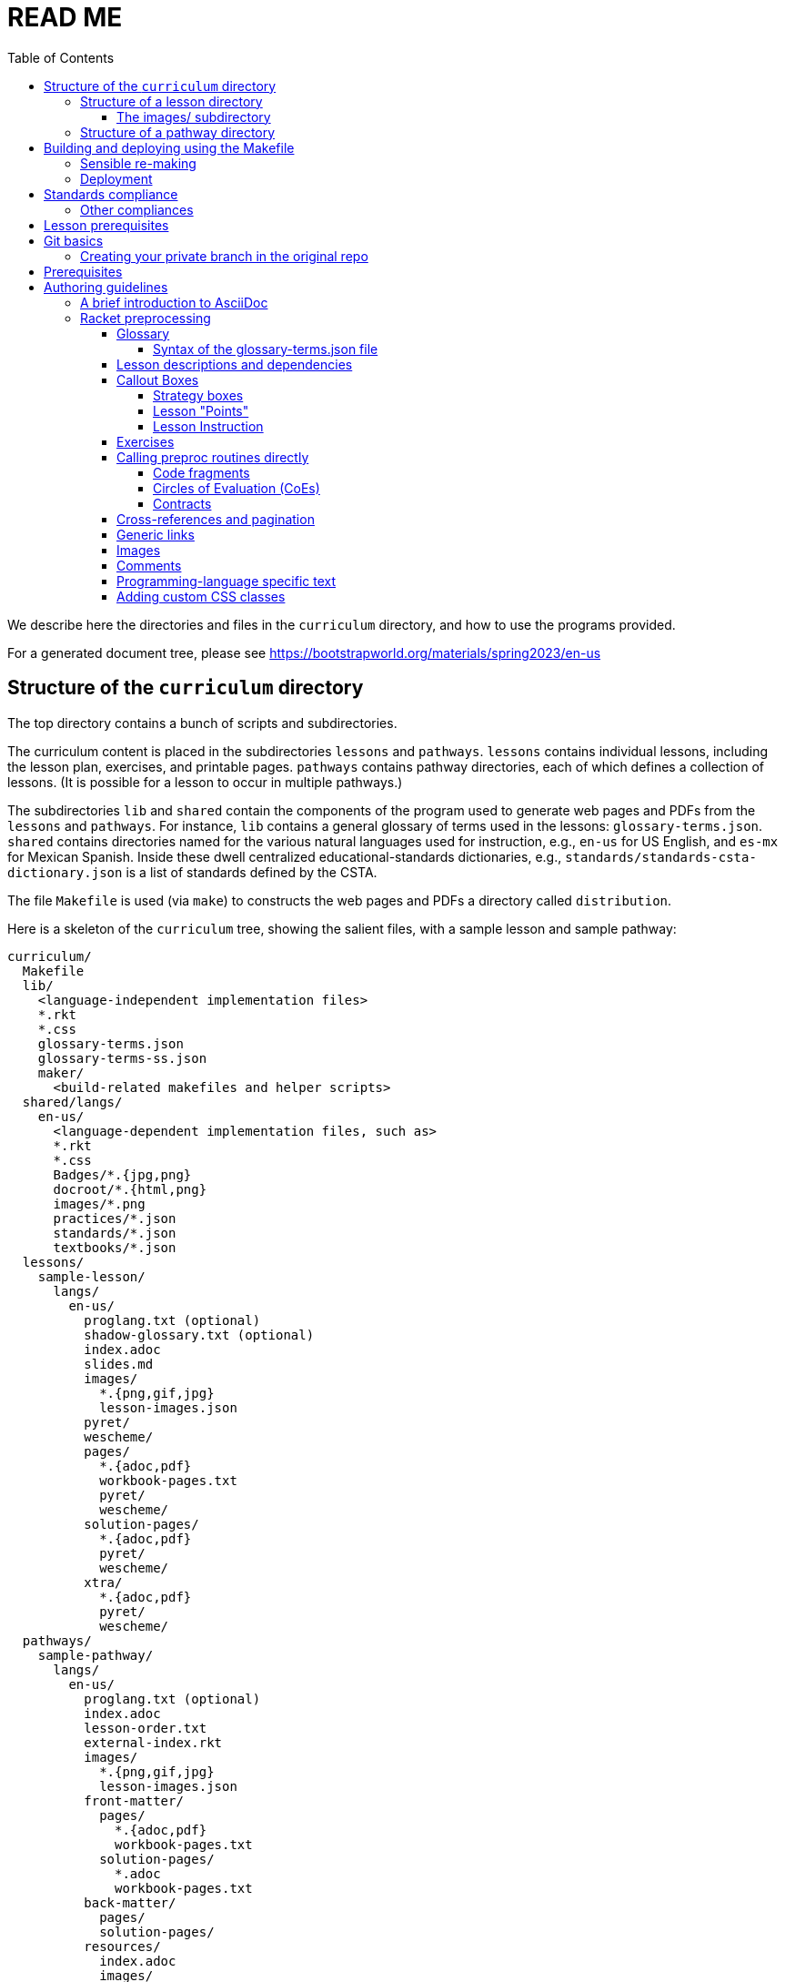:toc:
:toclevels: 4

= READ ME

We describe here the directories and files in the `curriculum`
directory, and how to use the programs provided.

For a generated document tree, please see
https://bootstrapworld.org/materials/spring2023/en-us

== Structure of the `curriculum` directory

The top directory contains a bunch of scripts and subdirectories.

The curriculum content is placed in the subdirectories `lessons`
and `pathways`. `lessons` contains individual lessons, including
the lesson plan, exercises, and printable pages. `pathways`
contains pathway directories, each of which defines a collection
of lessons. (It is possible for a lesson to occur in multiple
pathways.)

The subdirectories `lib` and `shared` contain the components of
the program used to generate web pages and PDFs from the
`lessons` and `pathways`.  For instance, `lib` contains a general glossary of terms
used in the lessons: `glossary-terms.json`. `shared` contains directories named for
the various natural languages used for instruction, e.g., `en-us`
for US English, and `es-mx` for Mexican Spanish. Inside these
dwell centralized educational-standards dictionaries, e.g.,
`standards/standards-csta-dictionary.json` is a list of standards defined
by the CSTA.

The file `Makefile` is used (via `make`) to
constructs the web pages and PDFs a directory called
`distribution`.

Here is a skeleton of the `curriculum` tree, showing the salient
files, with a sample lesson and sample pathway:

  curriculum/
    Makefile
    lib/
      <language-independent implementation files>
      *.rkt
      *.css
      glossary-terms.json
      glossary-terms-ss.json
      maker/
        <build-related makefiles and helper scripts>
    shared/langs/
      en-us/
        <language-dependent implementation files, such as>
        *.rkt
        *.css
        Badges/*.{jpg,png}
        docroot/*.{html,png}
        images/*.png
        practices/*.json
        standards/*.json
        textbooks/*.json
    lessons/
      sample-lesson/
        langs/
          en-us/
            proglang.txt (optional)
            shadow-glossary.txt (optional)
            index.adoc
            slides.md
            images/
              *.{png,gif,jpg}
              lesson-images.json
            pyret/
            wescheme/
            pages/
              *.{adoc,pdf}
              workbook-pages.txt
              pyret/
              wescheme/
            solution-pages/
              *.{adoc,pdf}
              pyret/
              wescheme/
            xtra/
              *.{adoc,pdf}
              pyret/
              wescheme/
    pathways/
      sample-pathway/
        langs/
          en-us/
            proglang.txt (optional)
            index.adoc
            lesson-order.txt
            external-index.rkt
            images/
              *.{png,gif,jpg}
              lesson-images.json
            front-matter/
              pages/
                *.{adoc,pdf}
                workbook-pages.txt
              solution-pages/
                *.adoc
                workbook-pages.txt
            back-matter/
              pages/
              solution-pages/
            resources/
              index.adoc
              images/
                *.{png,gif,jpg}
                lesson-images.json
              pages/
                *.{adoc,pdf}
                workbook-pages.txt

Some standard subdirectory names are used to separate and shadow
content based on (natural) language of instruction, the
programming language used, or whether content is being built for
student or teacher. Thus:

- The `langs` subdirectory uses further subdirectories, e.g.,
`en-us` for US English, `es-mx` for Mexican Spanish, and `fr` for French. Source
documents from the relevant natural language are chosen based on
the value of the makefile variable `$NATLANG` during build.
The default is
`en-us`. In order to ease transition, if a language other than
`en-us` is chosen, any content unavailable in the new language is
filled in by what's in `en-us`.

- Some of the directories have `pyret` and `wescheme`
subdirectories or both. These contain content that should shadow
the default content (one directory level up) if that
programming language is used.

- The directory `solution-pages` is used to house source
that will shadow `pages`, when the pages meant only for
teacher use are created.

In all these cases, it is important that the shadowing content
have the same file _basename_ as the content that is being
shadowed. Extensions can vary; thus it is possible for
`filename.pdf` to shadow `filename.adoc` and vice versa.

=== Structure of a lesson directory

Each lesson has a subdirectory, e.g., `sample-lesson`, under the
`lessons` directory.

A lesson plan is specified by an `.adoc` file in the language
directory for that lesson, e.g.,
`sample-lesson/langs/en-us/index.adoc`. While the file basename
doesn’t
have to be `index`, ensure that there is only one `.adoc` file at
this level.

Images are in subdirectory `images`.

Single printable and optionally printable pages are in subdirs `pages`
and `solution-pages` (some of these can be static PDFs
rather than adoc source files).
(The `solution-` versions, as already explained, are meant to supply
shadowing content intended for teacher-only documents.)

The file `pages/workbook-pages.txt` lists
the pages -- one per line -- in the
`pages` directory in the order in which they should show up in the
final workbook. By default,
these pages are rendered in portrait mode. If you desire a
particular file `file.adoc` to be in landscape, its entry line in
`workbook-pages.txt` should be `file.adoc landscape` rather
than just `file.adoc`. (The
entry `file.adoc` is convenient shorthand for `file.adoc
portrait`.)  (The words `landscape` and `portrait` may
be in any case.) Supplementary `adoc` files used by these pages
can be stored in subdirectories, typically named `fragments`.

Lesson pages are paginated by default when they show up in the
workbook. If you don’t want a page to be populated, its entry
line in `workbook-pages.txt` should be `file.adoc portrait
nopagenum`. (The aspect should also be mentioned, even if it’s
the default.)

(Any of the components in an entry line in `workbook-pages.txt`
may be enclosed in double-quotes.)

==== The images/ subdirectory

As mentioned above, the images for a lesson are collected in a
subdirectory called `images`.  References to these images in the adoc
files are of the form `@image{path-to-image-file, width}`, where the
`path-to-image-file` is the relative pathname of the chosen image file
in `images`, and the optional `width` is the desired width of the image.

The `images` also contains a `lesson-images.json` file that lists all
the image files in the same directory with their associated metadata,
i.e., _caption_, _description_, _source_, and _license_. The topmost
JSON object in this file maps each image name to an object containing
its metadata.

Here is an example:

  "louis.png": {
    "caption": "Louis",
    "description": "A very good standard apricot poodle named Louis",
    "source": "Image from Louis's hooman",
    "license": "Creative Commons 4.0 - NC - SA"
  }

Captions are optional and will print under the image on the webpage and printable exercises. They can be left out if no caption is desired.

Descriptions are for visually impaired folks using screenreaders so need to be detailed enough to allow students to engage with our materials. For example:

    "description" : "pie chart: 44.6% white, 22.8% Black, 19.8% Hispanic/Latinx, 9.9% Asian, Small wedges for some other race alone and 2 or more races",

If an image is created by us, not derived from other work, and is not a data display, use

    "source" : "Created by the Bootstrap Team.",
    "license" : "Creative Commons 4.0 - NC - SA"

If an image is created by us and derived from other work, indicate that. Here's an example of how we credit the data cycle images:

    "source" : "Created by the Bootstrap Team based on work from @link{http://introdatascience.org/, Mobilizing IDS project} and @link{https://www.amstat.org/asa/files/pdfs/GAISE/GAISEPreK12_Intro.pdf, GAISE}",
    "license" : "Creative Commons 4.0 - NC - SA"
  },

If an image is a data display created by us using real data, please specify the source. For example:

    "source" : "Created by the Bootstrap Team using data from https://nces.ed.gov/Programs/Edge/ACSDashboard",
    "license" : "Creative Commons 4.0 - NC - SA"
  },

If an image is a data display created using fictitious data, please indicate that.

    "source" : "Created by the Bootstrap Team using contrived data",
    "license" : "Creative Commons 4.0 - NC - SA"

The build will issue warnings for underdefined images when `description`, `source`, or `license` are missing. (You will get warnings even if the value is an empty string. However, for the moment, empty-string captions are ignored.)

The build process collects all the image descriptions into a single file
`images.js` in `distribution/en-us`.

=== Structure of a pathway directory

Each pathway has a subdirectory, e.g., `sample-pathway`, under the
`pathways` directory.

A pathway narrative is specified by an `.adoc` file in the
language directory for that pathway, e.g.,
`sample-pathway/langs/en-us/index.adoc`. The file basename
doesn’t have to be `index`, but there should be only one `.adoc`
file in this directory.

There can also be a file `external-index.rkt` used to expand
pointers to URLs in the pathway narrative (see below).

In the same directory, the file `lesson-order.txt` lists
the names of the lessons (e.g., `sample-lesson`)
that should be included in the
pathway, in the order in which they should appear in the pathway
workbook. (The filename can be enclosed in double-quotes.)

The pathway directory can also contains a `resources`
subdirectory, where an `.adoc` file describes the “Teacher
Resources” page. There should be only one such `.adoc` file, but
it can be named anything (not necessarily `index.adoc`).

== Building and deploying using the Makefile

The top dir contains `Makefile`. Type `make` to build the distribution,
to populate the `distribution/` directory with the built documentation.

`make` can take optional targets on the command line:

- `book` -- creates the PDF versions of the HTML files, as also the
  workbook PDFs. By default, these are not created as it is a relatively
  time-consuming process and is required only after the author is sure
  that the HTML conversions have been thoroughly debugged

- `clean` -- removes `distribution/` so the next make builds from
  scratch. If this is the only option, there is no build done!

- `deploy` -- deploys. (See section on "Deployment")

- `force` -- removes `distribution/` and builds from scratch

- `help` -- displays a brief help message

- `linkcheck` -- checks the various internal and external links in
  the documents to ensure they are valid. By default, this check isn't
  done to save time

`make` can take the following variable settings on the command line to guide the
build:

- `NATLANG=lang` -- builds for the natural language `lang`. The default is
  `en-us` (**En**glish *US*) . Currently, the only other language that has
  significant support is `es-mx` (**es**pañol **m**e**x**icano)

- `SEMESTER=season` -- typically either `fall` or
  `spring`. The default is `fall`

- `YEAR=yyyy` -- typically the four-digit year
  of the Common Era. The default is the current year followed by
  `-BETA`

- `COURSE=p1,p2,\...` -- if `book` is also specified, this makes the
  workbook PDFs and the related lesson PDFs _only_ for the comma-separated
  pathways `p1`, `p2`, `\...` specified

- `DEBUGADOC=yes` -- this runs Asciidoctor individually on each file.
  This is slow as molasses, but helps locate any AsciiDoc syntax error (as
  opposed to preprocessing error)

[CAUTION]
--
`NATLANG`, `SEMESTER`, `YEAR`, `COURSE`, and `DEBUGADOC` are _makefile_
variables, *not* shell environment variables! You cannot set them as
environment variables and expect `make` to pick them up. To set,
`NATLANG`, say, to `es-mx`, use

  make NATLANG=es-mx

Calls such as

  NATLANG=es-mx make
  NATLANG=es-mx; make
  export NATLANG=es-mx; make

will not work! This is intentional: to avoid the build picking up
environment variables that were possibly set for other purposes.
--

The doctree for the built pathway (e.g., `data-science`) for the prose language `en-us`,
resides in
`distribution/en-us/courses/`. Thus:

    distribution/
      en-us/
        courses/
          data-science/
            index.shtml
            workbook/
              workbook.pdf
              workbook-long.pdf
              opt-exercises.pdf
            resources/
              protected/
                workbook-sols.pdf
                workbook-long-sols.pdf
                opt-exercises-sols.pdf

Here `index.shtml` is the web page corresponding to the pathway
narrative. The student workbooks in `workbook/` are

- `workbook.pdf`, the basic student workbook
- `workbook-long.pdf`, above plus the optional exercises
- `opt-exercises.pdf`, just the optional exercises

The teacher workbooks in `resources/protected` are

- `workbook-sols.pdf`, the basic teacher workbook, i.e., with solutions
- `workbook-long-sols.pdf`, above plus the optional exercises
- `opt-exercises-sols.pdf`, just the optional exercises

These filenames are standard and do not vary with course. Their location
identifies which course they describe.

Note that many workbook PDFs can be created: the students’ versions
are created
in the `workbook` directory; the teachers’ versions in
the “protected” directory
`resources/protected`.

Pages under `resources/protected` may prompt you for a teacher
password, which is available on signing up with Bootstrapworld.

The lessons referred to by the various pathways reside in
`distribution/en-us/lessons/`. Thus:

     distribution/
       en-us/
         lessons/
           sample-lesson/
             index.shtml
             pages/
             solution-pages/

For slide generation, please see
link:./README-slides.adoc[].

For more on the build process in general, see
link:lib/maker/doc/index.adoc[].

=== Sensible re-making

As expected of `make`, subsequent calls to it will only rebuild those
files in the `distribution/` that need to be updated, based on
modifications to the source files in the repo.

However, if you haven't changed the source docs, but there have been
changes to the building programs themselves (in `lib/`), or the
library/data files (in `shared/`), you will often need to regenerate the
entire `distribution/` from scratch.

You can manually delete the `distribution` directory and make again.

Alternatively, you can use the `make` target `clean`:

   make clean

This deletes any existing `distribution` (it is not an error if it doesn't
exist). A subsequent `make` builds anew.

You can also use `make force` followed by any other options (if needed).
This implicitly calls `make clean` before proceeding with the other
options.

Remember, re-making the entire distribution takes time, and is often too
drastic a step if you're working on one or two lessons, are
satisfied with local debugging, and immediate deployment is not the
goal. In such cases, you can simply go into `distribution/en-us/lessons`
and manually delete only those lessons that you want rebuilt. You can also manually
delete pathways in `distribution/en-us/courses` to rebuild specific
pathways. A subsequent `make` (even without `force`) will cleanly re-make
just your desired lessons and/or pathways, leaving the rest of the
`distribution/` untouched.

Be careful while deleting stuff in `distribution/` expecting them to be
regenerated. Deleting at too fine a grain (just one file, say) may not
always succeed in regenerating it. It's best to stick to deleting whole
lessons or pathways.

=== Deployment

(This section is relevant only to administrators.)

After making the distribution, it may be deployed to the web host
using the `make` target `deploy`:

    make deploy

We
currently deploy to:
https://www.bootstrapworld.org

A typical `make deploy` goes to something like
https://www.bootstrapworld.org/materials/fall2023, assuming that
the environment variables `SEASON` and `YEAR` are `fall` and `2023`
respectively. These environment variables may be set at your OS
command line or in your shell profile, or on the `make` command line, e.g.,

    make SEASON=fall YEAR=2023 deploy

IMPORTANT: If `SEASON` and `YEAR` are not set externally _and_ are not
supplied on the `make`
command line, the default values of `fall` and `yyyy-BETA` (where `yyyy`
is the current year) are used. This is to prevent inadvertently
overwriting
a currently active deployment. _Always explicitly set `SEASON` and
`YEAR` when deploying in earnest._

Deployment requires that you have enabled SSH access to the website machine,
and that the environment variables `HOSTINGER_IPADDR`,
`HOSTINGER_USER`, and `HOSTINGER_PORT` are set to the appropriate values.

TIP: You are allowed to set these environment variables as makefile
variables, i.e., as options to `make`. However, it may be more
convenient to store these as environment variables, as, once set, they are unlikely
to change.

You will be prodded for your webhost password,
once to copy the files over and another time
to unpack them on the webhost machine.

[TIP]
--
Deployment uses
SSH to interact with your webost.
account. This can be slow. If you're updating an already deployed
doctree, you may set the variable `SKIPLIB` to save yourself the time taken
to recopy the large mathjax library, since it's unlikely to have
changed:

    make SKIPLIB=true deploy
--

== Standards compliance

The standards compliance for the various lessons is documented in the
directory `shared/langs/en-us/standards/'. In it are
dictionaries for the
various standards. For now, these are:

  standards-cc-ela-dictionary.json
  standards-cc-math-dictionary.json
  standards-cc-states-dictionary.json
  standards-csta-dictionary.json
  standards-ia-dictionary.json
  standards-k12cs-dictionary.json
  standards-ma-dictionary.json
  standards-ngss-dictionary.json
  standards-ok-dictionary.json

Each dictionary entry associates an educational standard label with its description
and all the lessons that comply with it. E.g., the following is an entry in the
dictionary file `standards-cc-math-dictionary.json`

    "6.EE.B": {
       "description": "Reason about and solve one-variable equations and inequalities.",
       "lessons": [
          "inequalities1-simple",
          "inequalities2-compound"
        ]
     }

It associates the label `6.EE.B` with the description `Reason about and
solve one-variable equations and inequalities.`, and says that the two
lessons `inequalities1-simple` and `inequalities2-compound` comply with
it. As you create or modify lessons, add their names to the
appropriate standard entries as appropriate.

The build process creates a menu for finding out the standards
complied with by the lessons and the pathway. The lesson’s menu
is embedded in the lesson plan, whereas the pathway’s (larger)
menu is linked to.

=== Other compliances

Compliances with textbooks and practices are similarly documented in the
subdirectories `textbooks/` and `practices/` of the `shared/langs/en-us`
directory.

== Lesson prerequisites

The directive `@lesson-prereqs{}` is used as a placeholder in a
table for row(s) that include lesson prerequisites (if any) and
standards. (The mode of inclusion may change in subsequent
versions depending on how predictable lesson-plan formats
become. For now, we need a placeholder.)

== Git basics

Fork this repo to your GitHub account (say, `jrandomuser`). (This is done using
obvious buttons on the GitHub page.)

In your terminal, clone your fork thusly:

   git clone https://github.com/jrandomuser/curriculum

This will create a local repo where you can try things, change
things, etc. But first, to retain connection with the original do:

  git remote add upstream https://github.com/bootstrapworld/curriculum

Every time the original changes, update like so:

  git fetch upstream
  git merge upstream/master

You are probably in your own `master` branch. Even if you’re
“branching out” to other new branches, the above merge will
mostly work.  “Mostly” because merge often triggers conflicts
depending on how far you have diverged from the original. At the
very least, make sure you’ve checked in all your changes that you
care about, before you attempt a merge. For changes you aren’t
ready to check in, save the concerned files somewhere else, and
make sure there are no “modified” files in your directory.

=== Creating your private branch in the original repo

Alternatively -- and this will work only for greenlisted members
-- clone the repo directly and add your own branch, e.g.,

  git clone https://github.com/bootstrapworld/curriculum
  cd curriculum
  git checkout -b my-sandbox

You can pull and merge from `master` as needed:

  git checkout master
  git pull
  git checkout my-sandbox
  git merge master

If conflicts arise, you will be given a way to resolve them.

== Prerequisites

The following is needed to construct documents from this repo:

* A Unix-like environment.
  - If you're already on some flavor of unix, you're there! ✅
  - If you're on Windows, you'll want to install
    https://docs.microsoft.com/en-us/windows/wsl/install[WSL2] to give yourself a Linux environment first (we recommend Ubuntu).
  - If you're on MacOS, your environment is close but missing some unix tools. You'll want to install https://brew.sh/[Homebrew] first, then run the following command to add them:
+
  brew install gnu-sed curl make coreutils gnu-tar

  - Mac users will also need to add these unix tools to their path. In the terminal, run `open ~/.zshrc` to edit your configuration file. Add the following, then save the file and restart your terminal:
+
  # add every gnu tool we have as a prefix to the path
  if type brew &>/dev/null; then
    HOMEBREW_PREFIX=$(brew --prefix)
    for d in ${HOMEBREW_PREFIX}/opt/*/libexec/gnubin; do export PATH=$d:$PATH; done
  fi

* Bash. Keeps all the scripts humming. (This is already available on Linux, macOS, and WSL) ✅

* Racket, to do preprocessing and other bookkeeping. Any version should
do. We're not using any bleeding-edge features of Racket. You'll want to
https://download.racket-lang.org/[download and install DrRacket]
and make sure the `racket` binary is in your `$PATH`.
+
On systems with `apt` (Ubuntu, WSL), the easiest way to install the
latest
Racket is:
+
  sudo apt-add-repository ppa:/plt/racket
  sudo apt install racket

* Asciidoctor, a Ruby program, to generate HTML from AsciiDoc.
  - on Linux/WSL: `sudo apt-get install asciidoctor`
  - on macOS: `brew install asciidoctor`

* Lua, used for postprocessing.
  - on Linux/WSL: `sudo apt-get install lua5.4`
  - on macOS: `brew install lua`

* Node. The standard Node offered view your OS's package manager may not
  be right: To get finer control on the Node version:
  - Install `nvm`, the Node Version Manager, by follow the instructions on
    https://github.com/nvm-sh/nvm/blob/master/README.md#installing-and-updating
    to install the Node Version Manager. (Use the `curl` as you've
    already installed `curl`.)
  - Do `nvm install 16` followed by `nvm use 16` to use version 16,
    which is OK for now.

* Several node packages *all of which are automatically installed by running `npm install`*. (Note: you will need to be running Node v14 or above!)
  - `puppeter`, and HTML -> PDF generator that converts web pages into PDF documents
  - `puppeteer-cluster` to build the hundreds of pages we have in parallel.
  - `pdf-lib`, which handles collecting all the PDFs and adding page numbers
  - `md2googleslides`, which generates slide decks from markdown files in each of the lesson plans
  - `mathjax`, which generates beautifully formatted math output

* sshpass (for deployment only)
  - on Linux/WSL: `sudo apt-get install sshpass`
  - on macOS: <insert>

== Authoring guidelines

The `.adoc` files peppering this curriculum repo are written in
general-purpose AsciiDoc overlaid with some preprocessing directives written in
Racket that are available only in our documentation base.

AsciiDoc is a plain-text-based markup that is converted
by the Asciidoctor program into HTML.

=== A brief introduction to AsciiDoc

An AsciiDoc source file typically has the extension `.adoc`, at
least in our setup.

A title (aka “level 0”) header has its line preceded by a single
equal sign.

Level 1 headers (“sections”) are preceded by two equal signs.
Similarly for “subsections” at level 2, 3, 4, 5.

  = Title at level 0

  == Section at level 1

  === Subsection at level 2

  ==== Header at level 3

  ===== Header at level 4

  ====== Header at level 5

(That's it. Headers of level 6+ are not provided.)

TIP: By convention, the level of a section is one less than the number of `=` signs
used to specify it.

Itemized lists have each item paragraph preceded by a ``*`` or
``-`` and space.

Emphasized text is set within underscores: `+_emphasized text_+`.

Bold text is set within stars: `+*bold text*+`.

In-text code fragments are set within backticks: ``++`code fragment`++``.

Code displays are on contiguous lines that are indented (amount
of indentation doesn’t matter as long it’s non-0).

Once you're ready to learn a bit more, see the
https://asciidoctor.org/docs/asciidoc-writers-guide/[Writer's Guide].

For a full description of all the bells and whistles, see the
https://docs.asciidoctor.org/asciidoc/latest[AsciiDoc Language
Documentation].

It's quite possible, and encouraged, to write decent AsciiDoc documents
without knowing all of its syntax.
Learn just the bare minimum to get started writing,
and then learn more as needed, either from the online manual, or by bugging
me. (If something seems too tedious to learn or input, I could
perhaps implement a simpler Racket directive.)

If your Asciidoctor version is at least 2.0.0, you can type

  asciidoctor --help syntax

to get a brief reference guide to the syntax. To create a browsable HTML
file, do

  asciidoctor --help syntax | asciidoctor - -o help.html

and open `help.html` in your browser.

=== Racket preprocessing

The `.adoc` files we author can contain some additional markup,
which we shall call _directives_.  All directives begin with an
`@`, and, if they take arguments, the latter are encased in
braces (`{}`). Here are all the directives:

==== Glossary

Glossary items are annotated with the directive `@vocab`. E.g.,

  @vocab{function}

In a lesson plan, such items are searched in the main glossary
file, `lib/glossary-terms.json`, and are inserted as lists at the
head of the document.

For a pathway narrative, the glossary items from all its
constituent lessons are collected into a file
`pathway-standards.shtml` that is linked to in the narrative
page.

// doesn't look like we're using shadowing glossaries anymore?

There can be auxiliary glossary files in `lib/` that can be used
to _shadow_ the main glossary for particular lessons. For now,
the only such shadowing glossary file is `glossary-terms-ss.json`,
used for Social-Studies lessons.

In order for a lesson `lessonA` to use a shadowing glossary, its
directory, i.e., `lessons/lessonA/langs/en-us`, should contain a
file `shadow-glossary.txt` that contains the name of the
shadowing glossary file.

===== Syntax of the glossary-terms.json file

The `glossary-terms.json` file (and any shadowing files) defines a JSON
object that is a list of glosses.
Each
gloss is an object with keys for the various natural languages in use
(for now, `"en-us"` and `"es-mx"`). The value for each such natlang is an
object with the following mappings:

- `"keywords"`, which specifies a list of sublists, each sublist listing
grammatically-related strings. Any of these can be used in the source
(whatever fits the prose flow), but the item in the generated glossary
will be the first string in the sublist.
+
An example value could be `[ ["mean"], ["average" "ave" "avg"] ]`. The
word in the source is used to find the relevant sublist, and _its_ first
item is used in the generated glossary.

- `"description"`, the definition for the glossed item.

[TIP]
--
As a convenience, it is not necessary to specify simple grammatical
declensions in the glossary file. Thus, in the glossary entry for
`"coordinate"` you don't need to tack on `"coordinates"`, although you
can call `@vocab` on either term in your source with the assurance that
they will both refer to `"coordinate"`.

For English (`en-us`), this convenience covers:

- `"-s"`, `"-es"`, `"-y/-ies"` plurals and singular present tense, e.g.,
  `"cars"` maps to `"car"`, `"boxes"` to `"box"`, `"stories"` to
  `"story"`, `"applies"` to `"apply"`
- `"-d"`, `"-ed"`, `"y/-ied"` preterites, e.g., `"saved"` maps to
  `"save"`, `"turned"` to `"turn"`, `"applied"` to `"apply"`
- `"-ing"` gerunds, e.g., `"applying"` maps to `"apply"`

Latin (the aforementioned `"axis"`/`"axes"`) and Old English plurals
(`"child"`/`"children"`) need explicit entries however; sorry!

Spanish (`es-mx`) has its own set of declension detection mechanisms
(`"-iones"` to `"-ión"`, `"-ques"` to `"-c"`, `"-gues"` to `"-g"`,
`"-ces"` to `"-z"`, `"-es"` to `""`).
--

==== Lesson descriptions and dependencies

Each lesson plan is strongly advised to start out with a

  @description{A brief paragraph describing the lesson.}

The description is displayed in the lesson plan, but is also part
of the autogenerated thumbnails used by the pathway narrative for
each of its lessons.

A lesson can optionally include a set of keywords, which are used
when searching for lesson content. While the title, description,
and standards alignment are already included in the search,
occasionally there are search terms a user might employ which are
_not_ reflected in any part of the lesson (e.g., “PEMDAS”, “GEMDAS”). These
keywords can be added anywhere in the lesson with the `keywords`
directive: `@keywords{PEMDAS, GEMDAS}`. Multiple keywords are comma-separated.

==== Callout Boxes

===== Strategy boxes

Use

----
@strategy{
  @span{.title}{Title}

  Some _body_ text.

}
----

to generate a “strategy box”, a boxed text with a blue border.

===== Lesson "Points"

Use

  @lesson-point{
    This is an important point!
  }

to generate letterboxed text to emphasize critical points.

// @lesson-point{
//    This is an important point!
// }

===== Lesson Instruction

Use

  @lesson-instruction{
  - Do this first
  - Then this
  - And finally this
  }

to generate a list of instructions, inside a box with the "letterhead"
of a teacher at a whiteboard.

==== Exercises

Exercise files are typically recipes and have calls to one of two
directives

  @design-recipe-exercise{...}

  @assess-design-recipe{...}

The former is used to specify a correct recipe; the latter to
introduce a recipe that needs to be debugged. For examples of
such recipes, please see the `.adoc` files in the various
`fragments` subdirectories in the repo.

==== Calling preproc routines directly

Some files are more elaborate than recipes and contain
sketches of solutions and tables that need to be filled. These
use some extra directives like `@do`, `@show`, `@showsoln`, and `@code` that then
use raw Racket code to format the exercise. Examples of
these can be found in the `Supplemental` lesson.

===== Code fragments

`@show` can call the preproc procedure `code` to typeset code fragments.
The code fragment is specified in s-expression format, and gets
converted to the appropriate format based on the prevailing programming
lang, e.g., s-exp for WeScheme and in-fix for Pyret.

  @show{(code '(+ 1 2))}

===== Circles of Evaluation (CoEs)

`@show` can invoke the procedure `coe` to typeset a _circle of
evaluation_ (_CoE_):

  @show{(coe '(+ 1 2))}

Sometimes portions of the code are left blank as an exercise. Use `(?ANS
suggested-solution)` in place of such portions. In student-facing pages,
this shows up as a blank. In solutions mode, the suggested solution is
inserted. E.g.,

  @show{(coe '(+ (?ANS 1) 2))}

===== Contracts

Sometimes, just a contract (part of a recipe) needs to be shown
in the text. Use `@show` to call the Racket procedures `contract`
(for a single contract)
or `contracts` (for multiple).

  @show{(contract "/" '("Number" "Number") "Number")}

Strings may drop the double-quotes (i.e., become symbols) as long as
they're quoted somehow. Thus, the above contract is equivalent to:

  @show{(contract "/" '(Number Number) "Number")}
  @show{(contract '/ '(Number Number) 'Number)}

This states that the function name is `/`, its domain list is
`("Number" "Number")` and its range is `"Number"`.

  @show{(contract "/" '("Number" "Number") "Number"
    "divides one number by another")}

adds an optional fourth argument stating the function's purpose.

You can add parameter names for each function argument:

  @show{(contract "/" '(("dividend" "Number") ("divisor" "Number"))
    "Number")}

This adds the parameter names (`dividend`, `divisor`) as annotations
under the corresponding type names.

To show multiple contracts,

  @show{(contracts
    '("/" ("Number" "Number") "Number" "divides one number by another")
    '("*" ("Number" "Number") "Number" "multiples one number by another")
   }

Note that `contracts` takes a list of arguments. Also note that
quoting each such argument removes the need to quote the
domain-list argument.

The directive `@showsoln` is similar to `@show` but renders
only
in solution pages.

The directive `@do` passes its argument to Racket, and renders
the standard output thereof. It is a general-purpose trapdoor into
Racket for things that are too difficult to do using regular
AsciiDoc and the standard directives. (That said, we haven't had
occasion to need it so far.)

==== Cross-references and pagination

There are a clutch of directives to allow easy cross-referencing between
pages in the converted document base.

The directive `@printable-exercise` is used to refer to pages
that are part of the workbook, e.g.,

  @printable-exercise{lessonA/pages/page.adoc, link text}

If `, link text` is not supplied, the title of the page is used.
The first and second components of the pathname may be dropped in certain
cases: `lessonA/` may be dropped if the reference is made within the
same lesson. In that case, the second component, if `pages/`, may also
be dropped. (The only other possible second component is
`solution-pages/`, which cannot be dropped.) The third component may
have extension `.pdf`, `.html`, or `.adoc`. If `.adoc`, it is resolved
to `.html`.

The directives `@opt-printable-exercise` and `@handout` are called the
same way, and are
applied to exercise pages not mentioned in the lesson's page list. (The
two are categorized differently in the collections appearing in the
pathway narrative.)

The directive `@lesson-link{...}` is a general-purpose link to any pages
within lessons, and uses pathnames relative to the
`distribution/<natlang>/lessons/` directory.

The directive `@dist-link{...}` uses pathnames relative to the
`distribution/<natlang>/`

==== Generic links

Use `@link{URL, link-text}` to refer to a generic URL
not part of the curriculum hierarchy.  The second argument for
the link text is optional.

==== Images

Use `@image{images/pic.png}` to insert the image `images/pic.png`.

An optional second argument gives the preferred width of the image.
Additional information about the image is retrieved from the
`images/lesson-images.json` file.

==== Comments

Comments can be inserted anywhere in the `.adoc` file as

  @comment{A comment}

Note that such comments _will be seen_ in the HTML source, which may be
exactly what you want, either for documentation or debugging.

If you don't want your comments to survive into the HTML, you may use
AsciiDoc's own commenting mechanism with `//` and `////` (see manual). While
these work mostly, their text is unfortunately subject to preprocessing for
directives, which may have consequences. To have truly inert comments, use

  @scrub{Everything within these braces is thoroughly scrubbed}

``@scrub``'s argument can contain plausible directives -- the only
requirement is that any braces within it should be paired. (This is
obviously needed to keep the extent of
``@scrub``'s argument recognizable.)

==== Programming-language specific text

Use the `@ifproglang` directive to conditonally include a
fragment text for a specific programming language. E.g.,

  @ifproglang{pyret}{
  This text occurs in the Pyret version of this document.
  }

  @ifproglang{wescheme}{
  This text occurs in the WeScheme version of this document.
  }

==== Adding custom CSS classes

Some standard CSS classes to emphasize certain regions of text.

Add the class `.physics-table` to a table attribute to generate a
single-arg function
table, e.g., one that maps miles driven to cost.

You can add your own CSS classes or IDs. Classes are specified
with an initial dot and IDs with an initial `#`. Note that at
most one ID is meaningful, although any number of classes may be
specified. A combination of classes and ID are simply strung
together, e.g.,

   [.class1.class2.class3#onlyid]

The above works for blocks. Use `@span{classes and id}{text}` to
enclose CSS classes and/or an ID around arbitrary (i.e., in-line)
text. ``@span``s may be nested. `@span`’s first argument of
classes and ID is specified in the same way as for blocks,
without the brackets.

// vi:tw=72
